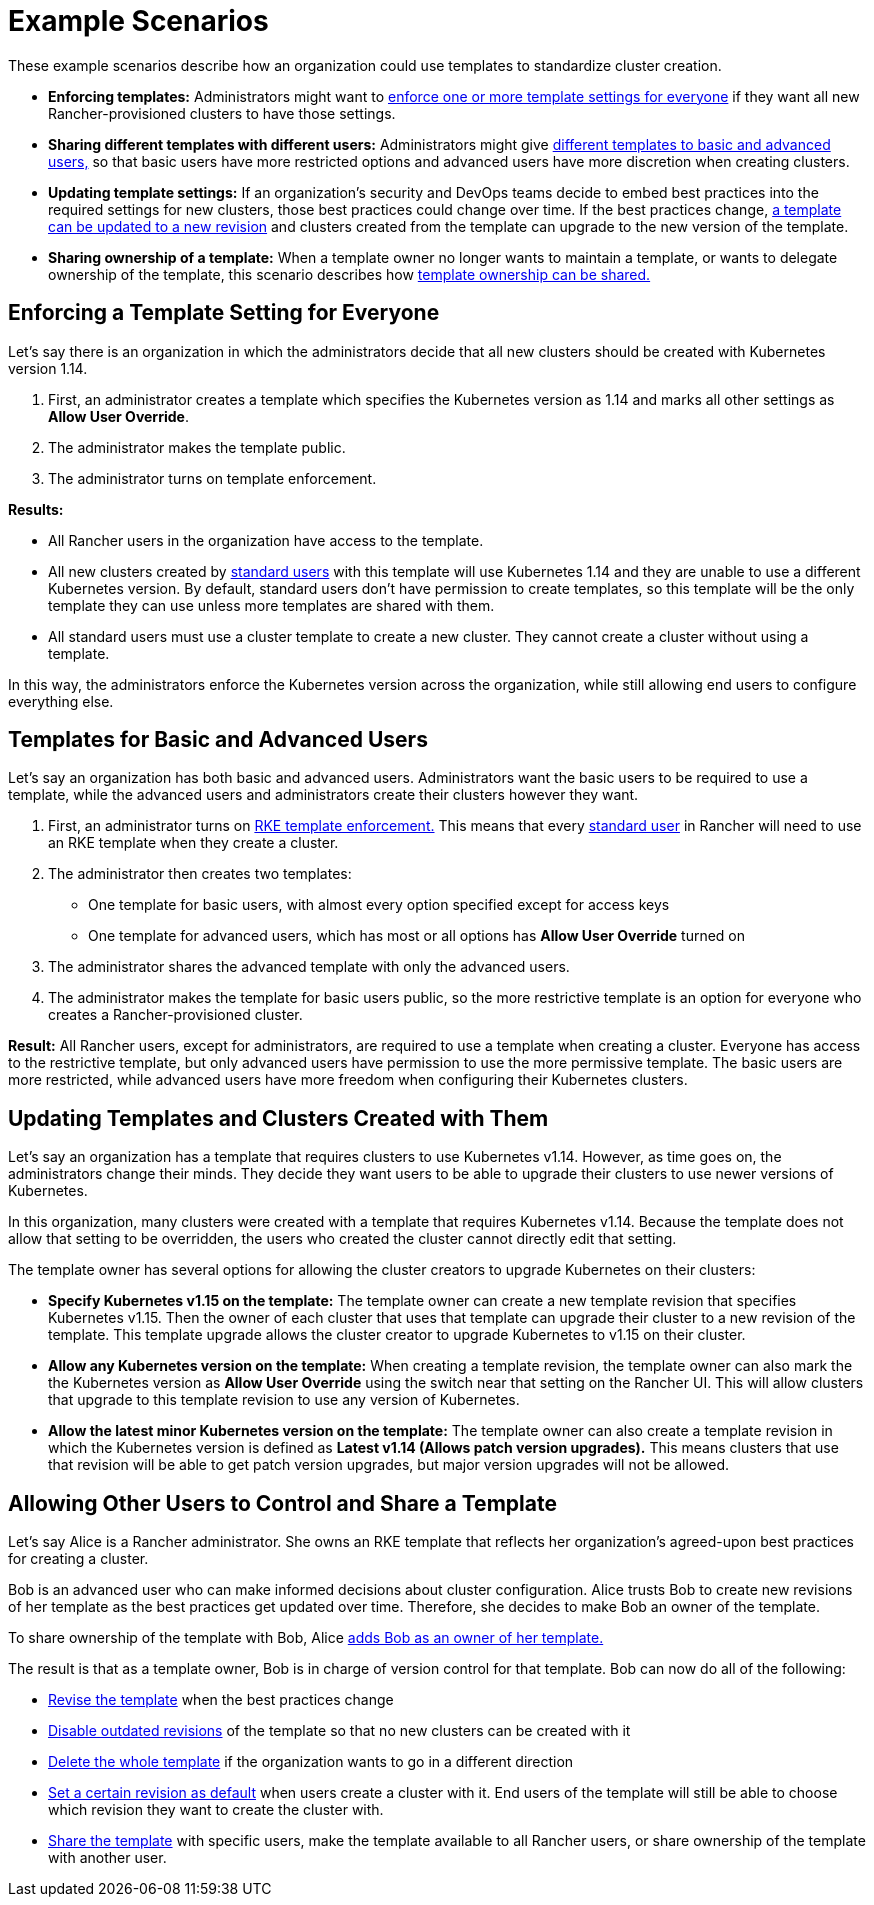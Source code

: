 = Example Scenarios

These example scenarios describe how an organization could use templates to standardize cluster creation.

* *Enforcing templates:* Administrators might want to <<enforcing-a-template-setting-for-everyone,enforce one or more template settings for everyone>> if they want all new Rancher-provisioned clusters to have those settings.
* *Sharing different templates with different users:* Administrators might give <<templates-for-basic-and-advanced-users,different templates to basic and advanced users,>> so that basic users have more restricted options and advanced users have more discretion when creating clusters.
* *Updating template settings:* If an organization's security and DevOps teams decide to embed best practices into the required settings for new clusters, those best practices could change over time. If the best practices change, <<updating-templates-and-clusters-created-with-them,a template can be updated to a new revision>> and clusters created from the template can upgrade to the new version of the template.
* *Sharing ownership of a template:* When a template owner no longer wants to maintain a template, or wants to delegate ownership of the template, this scenario describes how <<allowing-other-users-to-control-and-share-a-template,template ownership can be shared.>>

== Enforcing a Template Setting for Everyone

Let's say there is an organization in which the administrators decide that all new clusters should be created with Kubernetes version 1.14.

. First, an administrator creates a template which specifies the Kubernetes version as 1.14 and marks all other settings as *Allow User Override*.
. The administrator makes the template public.
. The administrator turns on template enforcement.

*Results:*

* All Rancher users in the organization have access to the template.
* All new clusters created by xref:../manage-role-based-access-control-rbac/global-permissions.adoc[standard users] with this template will use Kubernetes 1.14 and they are unable to use a different Kubernetes version. By default, standard users don't have permission to create templates, so this template will be the only template they can use unless more templates are shared with them.
* All standard users must use a cluster template to create a new cluster. They cannot create a cluster without using a template.

In this way, the administrators enforce the Kubernetes version across the organization, while still allowing end users to configure everything else.

== Templates for Basic and Advanced Users

Let's say an organization has both basic and advanced users. Administrators want the basic users to be required to use a template, while the advanced users and administrators create their clusters however they want.

. First, an administrator turns on link:enforce-templates.adoc#requiring-new-clusters-to-use-an-rke-template[RKE template enforcement.] This means that every xref:../manage-role-based-access-control-rbac/global-permissions.adoc[standard user] in Rancher will need to use an RKE template when they create a cluster.
. The administrator then creates two templates:

* One template for basic users, with almost every option specified except for access keys
* One template for advanced users, which has most or all options has *Allow User Override* turned on

. The administrator shares the advanced template with only the advanced users.
. The administrator makes the template for basic users public, so the more restrictive template is an option for everyone who creates a Rancher-provisioned cluster.

*Result:* All Rancher users, except for administrators, are required to use a template when creating a cluster. Everyone has access to the restrictive template, but only advanced users have permission to use the more permissive template. The basic users are more restricted, while advanced users have more freedom when configuring their Kubernetes clusters.

== Updating Templates and Clusters Created with Them

Let's say an organization has a template that requires clusters to use Kubernetes v1.14. However, as time goes on, the administrators change their minds. They decide they want users to be able to upgrade their clusters to use newer versions of Kubernetes.

In this organization, many clusters were created with a template that requires Kubernetes v1.14. Because the template does not allow that setting to be overridden, the users who created the cluster cannot directly edit that setting.

The template owner has several options for allowing the cluster creators to upgrade Kubernetes on their clusters:

* *Specify Kubernetes v1.15 on the template:* The template owner can create a new template revision that specifies Kubernetes v1.15. Then the owner of each cluster that uses that template can upgrade their cluster to a new revision of the template. This template upgrade allows the cluster creator to upgrade Kubernetes to v1.15 on their cluster.
* *Allow any Kubernetes version on the template:* When creating a template revision, the template owner can also mark the the Kubernetes version as *Allow User Override* using the switch near that setting on the Rancher UI. This will allow clusters that upgrade to this template revision to use any version of Kubernetes.
* *Allow the latest minor Kubernetes version on the template:* The template owner can also create a template revision in which the Kubernetes version is defined as *Latest v1.14 (Allows patch version upgrades).* This means clusters that use that revision will be able to get patch version upgrades, but major version upgrades will not be allowed.

== Allowing Other Users to Control and Share a Template

Let's say Alice is a Rancher administrator. She owns an RKE template that reflects her organization's agreed-upon best practices for creating a cluster.

Bob is an advanced user who can make informed decisions about cluster configuration. Alice trusts Bob to create new revisions of her template as the best practices get updated over time. Therefore, she decides to make Bob an owner of the template.

To share ownership of the template with Bob, Alice link:access-or-share-templates.adoc#sharing-ownership-of-templates[adds Bob as an owner of her template.]

The result is that as a template owner, Bob is in charge of version control for that template. Bob can now do all of the following:

* link:manage-rke1-templates.adoc#updating-a-template[Revise the template] when the best practices change
* link:manage-rke1-templates.adoc#disabling-a-template-revision[Disable outdated revisions] of the template so that no new clusters can be created with it
* link:manage-rke1-templates.adoc#deleting-a-template[Delete the whole template] if the organization wants to go in a different direction
* link:manage-rke1-templates.adoc#setting-a-template-revision-as-default[Set a certain revision as default] when users create a cluster with it. End users of the template will still be able to choose which revision they want to create the cluster with.
* xref:access-or-share-templates.adoc[Share the template] with specific users, make the template available to all Rancher users, or share ownership of the template with another user.
